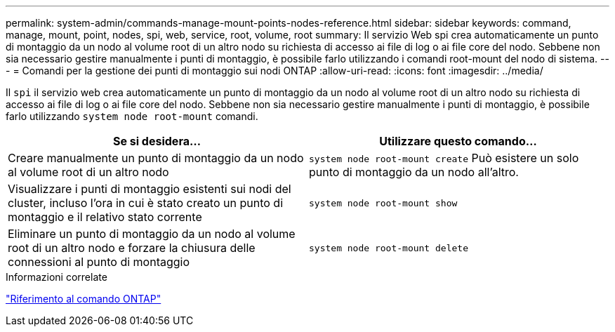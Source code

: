 ---
permalink: system-admin/commands-manage-mount-points-nodes-reference.html 
sidebar: sidebar 
keywords: command, manage, mount, point, nodes, spi, web, service, root, volume, root 
summary: Il servizio Web spi crea automaticamente un punto di montaggio da un nodo al volume root di un altro nodo su richiesta di accesso ai file di log o ai file core del nodo. Sebbene non sia necessario gestire manualmente i punti di montaggio, è possibile farlo utilizzando i comandi root-mount del nodo di sistema. 
---
= Comandi per la gestione dei punti di montaggio sui nodi ONTAP
:allow-uri-read: 
:icons: font
:imagesdir: ../media/


[role="lead"]
Il `spi` il servizio web crea automaticamente un punto di montaggio da un nodo al volume root di un altro nodo su richiesta di accesso ai file di log o ai file core del nodo. Sebbene non sia necessario gestire manualmente i punti di montaggio, è possibile farlo utilizzando `system node root-mount` comandi.

|===
| Se si desidera... | Utilizzare questo comando... 


 a| 
Creare manualmente un punto di montaggio da un nodo al volume root di un altro nodo
 a| 
`system node root-mount create` Può esistere un solo punto di montaggio da un nodo all'altro.



 a| 
Visualizzare i punti di montaggio esistenti sui nodi del cluster, incluso l'ora in cui è stato creato un punto di montaggio e il relativo stato corrente
 a| 
`system node root-mount show`



 a| 
Eliminare un punto di montaggio da un nodo al volume root di un altro nodo e forzare la chiusura delle connessioni al punto di montaggio
 a| 
`system node root-mount delete`

|===
.Informazioni correlate
link:../concepts/manual-pages.html["Riferimento al comando ONTAP"]

